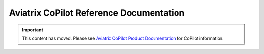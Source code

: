 

==========================================
Aviatrix CoPilot Reference Documentation
==========================================

.. important::

  This content has moved. Please see `Aviatrix CoPilot Product Documentation <https://docs.aviatrix.com/copilot/latest/index.html>`_ for CoPilot information.

  
